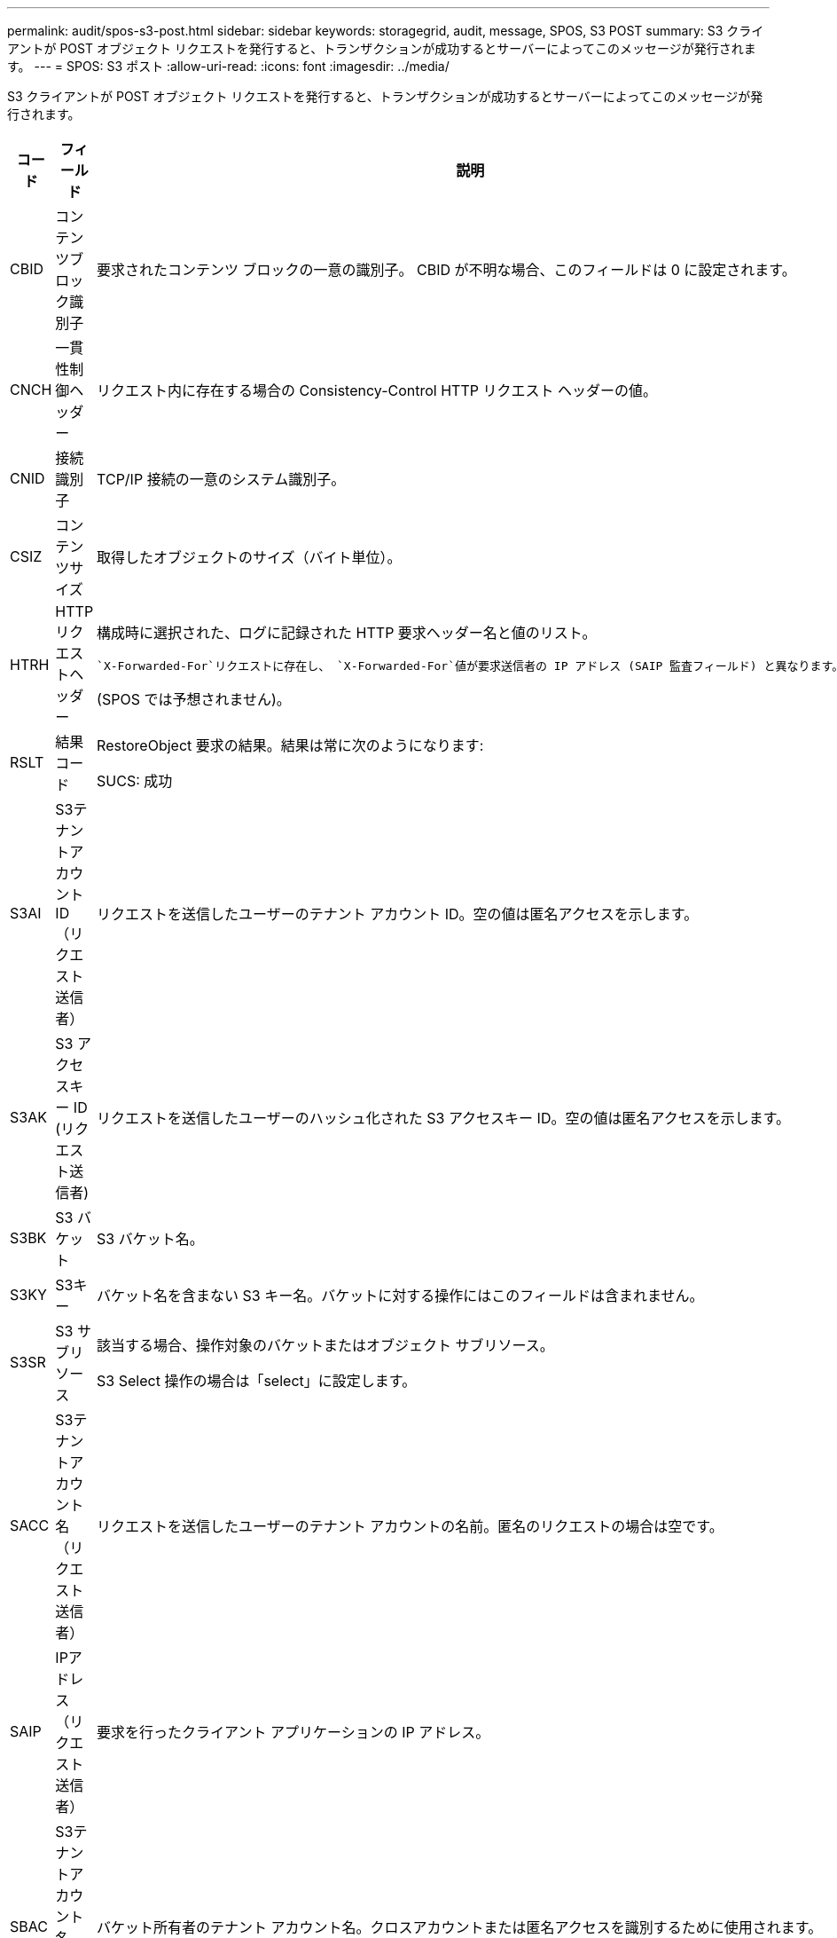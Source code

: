 ---
permalink: audit/spos-s3-post.html 
sidebar: sidebar 
keywords: storagegrid, audit, message, SPOS, S3 POST 
summary: S3 クライアントが POST オブジェクト リクエストを発行すると、トランザクションが成功するとサーバーによってこのメッセージが発行されます。 
---
= SPOS: S3 ポスト
:allow-uri-read: 
:icons: font
:imagesdir: ../media/


[role="lead"]
S3 クライアントが POST オブジェクト リクエストを発行すると、トランザクションが成功するとサーバーによってこのメッセージが発行されます。

[cols="1a,1a,4a"]
|===
| コード | フィールド | 説明 


 a| 
CBID
 a| 
コンテンツブロック識別子
 a| 
要求されたコンテンツ ブロックの一意の識別子。  CBID が不明な場合、このフィールドは 0 に設定されます。



 a| 
CNCH
 a| 
一貫性制御ヘッダー
 a| 
リクエスト内に存在する場合の Consistency-Control HTTP リクエスト ヘッダーの値。



 a| 
CNID
 a| 
接続識別子
 a| 
TCP/IP 接続の一意のシステム識別子。



 a| 
CSIZ
 a| 
コンテンツサイズ
 a| 
取得したオブジェクトのサイズ（バイト単位）。



 a| 
HTRH
 a| 
HTTPリクエストヘッダー
 a| 
構成時に選択された、ログに記録された HTTP 要求ヘッダー名と値のリスト。

 `X-Forwarded-For`リクエストに存在し、 `X-Forwarded-For`値が要求送信者の IP アドレス (SAIP 監査フィールド) と異なります。

(SPOS では予想されません)。



 a| 
RSLT
 a| 
結果コード
 a| 
RestoreObject 要求の結果。結果は常に次のようになります:

SUCS: 成功



 a| 
S3AI
 a| 
S3テナントアカウントID（リクエスト送信者）
 a| 
リクエストを送信したユーザーのテナント アカウント ID。空の値は匿名アクセスを示します。



 a| 
S3AK
 a| 
S3 アクセスキー ID (リクエスト送信者)
 a| 
リクエストを送信したユーザーのハッシュ化された S3 アクセスキー ID。空の値は匿名アクセスを示します。



 a| 
S3BK
 a| 
S3 バケット
 a| 
S3 バケット名。



 a| 
S3KY
 a| 
S3キー
 a| 
バケット名を含まない S3 キー名。バケットに対する操作にはこのフィールドは含まれません。



 a| 
S3SR
 a| 
S3 サブリソース
 a| 
該当する場合、操作対象のバケットまたはオブジェクト サブリソース。

S3 Select 操作の場合は「select」に設定します。



 a| 
SACC
 a| 
S3テナントアカウント名（リクエスト送信者）
 a| 
リクエストを送信したユーザーのテナント アカウントの名前。匿名のリクエストの場合は空です。



 a| 
SAIP
 a| 
IPアドレス（リクエスト送信者）
 a| 
要求を行ったクライアント アプリケーションの IP アドレス。



 a| 
SBAC
 a| 
S3テナントアカウント名（バケット所有者）
 a| 
バケット所有者のテナント アカウント名。クロスアカウントまたは匿名アクセスを識別するために使用されます。



 a| 
SBAI
 a| 
S3 テナントアカウント ID (バケット所有者)
 a| 
ターゲット バケットの所有者のテナント アカウント ID。クロスアカウントまたは匿名アクセスを識別するために使用されます。



 a| 
SRCF
 a| 
サブリソース構成
 a| 
情報を復元します。



 a| 
SUSR
 a| 
S3 ユーザー URN (リクエスト送信者)
 a| 
テナント アカウント ID と、リクエストを行っているユーザーのユーザー名。ユーザーはローカル ユーザーまたは LDAP ユーザーのいずれかになります。例：  `urn:sgws:identity::03393893651506583485:root`

匿名のリクエストの場合は空です。



 a| 
時間
 a| 
Time
 a| 
リクエストの合計処理時間（マイクロ秒単位）。



 a| 
TLIP
 a| 
信頼できるロードバランサのIPアドレス
 a| 
リクエストが信頼できるレイヤー 7 ロード バランサによってルーティングされた場合は、ロード バランサの IP アドレス。



 a| 
UUID
 a| 
ユニバーサルユニーク識別子
 a| 
StorageGRIDシステム内のオブジェクトの識別子。



 a| 
VSID
 a| 
バージョン ID
 a| 
要求されたオブジェクトの特定のバージョンのバージョン ID。バケットおよびバージョン管理されていないバケット内のオブジェクトに対する操作には、このフィールドは含まれません。

|===